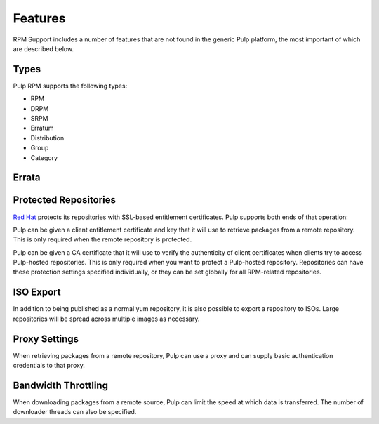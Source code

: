 Features
========

RPM Support includes a number of features that are not found in the generic
Pulp platform, the most important of which are described below.

Types
-----

Pulp RPM supports the following types:

* RPM
* DRPM
* SRPM
* Erratum
* Distribution
* Group
* Category

Errata
------

.. probably deserves its own section, especially since there are extra consumer-side features
.. how to create package group, what are the requirements, what is the CSV, etc.
.. push count? what is that?

Protected Repositories
----------------------

`Red Hat <http://www.redhat.com>`_ protects its repositories with SSL-based
entitlement certificates. Pulp supports both ends of that operation:

Pulp can be given a client entitlement certificate and key that it will use to
retrieve packages from a remote repository. This is only required when the remote
repository is protected.

Pulp can be given a CA certificate that it will use to verify the authenticity
of client certificates when clients try to access Pulp-hosted repositories. This
is only required when you want to protect a Pulp-hosted repository. Repositories
can have these protection settings specified individually, or they can be set
globally for all RPM-related repositories.

ISO Export
----------

In addition to being published as a normal yum repository, it is also possible
to export a repository to ISOs. Large repositories will be spread across multiple
images as necessary.

Proxy Settings
--------------

When retrieving packages from a remote repository, Pulp can use a proxy and can
supply basic authentication credentials to that proxy.

Bandwidth Throttling
--------------------

When downloading packages from a remote source, Pulp can limit the speed at which
data is transferred. The number of downloader threads can also be specified.

